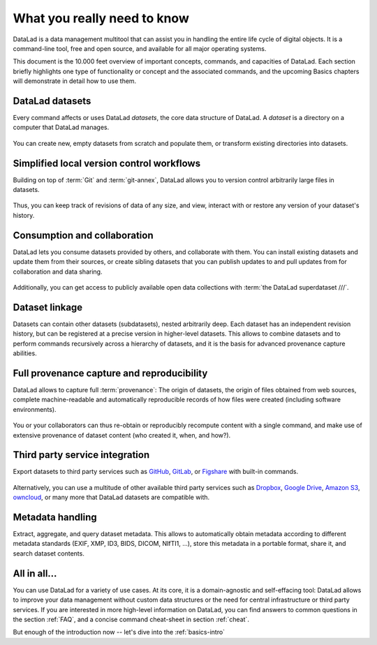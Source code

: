.. _executive_summary:

What you really need to know
----------------------------

DataLad is a data management multitool that can assist you in handling the entire
life cycle of digital objects. It is a command-line tool, free and open source, and
available for all major operating systems.

This document is the 10.000 feet overview of important concepts, commands, and
capacities of DataLad. Each section briefly highlights one type of functionality or
concept and the associated commands, and the upcoming Basics chapters will demonstrate
in detail how to use them.

DataLad datasets
^^^^^^^^^^^^^^^^

Every command affects or uses DataLad *datasets*, the core data structure of
DataLad. A *dataset* is a directory on a computer that DataLad manages.

.. figure:: ../artwork/src/dataset.svg
   :alt: Create DataLad datasets
   :width: 70%

You can create new, empty datasets from scratch and populate them,
or transform existing directories into datasets.

Simplified local version control workflows
^^^^^^^^^^^^^^^^^^^^^^^^^^^^^^^^^^^^^^^^^^

Building on top of :term:`Git` and :term:`git-annex`, DataLad allows you to
version control arbitrarily large files in datasets.

.. figure:: ../artwork/src/local_wf.svg
   :alt: Version control arbitrarily large contents
   :width: 70%

Thus, you can keep track of revisions of data of any size, and view, interact with or
restore any version of your dataset's history.


Consumption and collaboration
^^^^^^^^^^^^^^^^^^^^^^^^^^^^^

DataLad lets you consume datasets provided by others, and collaborate with them.
You can install existing datasets and update them from their sources, or create
sibling datasets that you can publish updates to and pull updates from for
collaboration and data sharing.

.. figure:: ../artwork/src/collaboration.svg
   :alt: Consume and collaborate
   :width: 130%

Additionally, you can get access to publicly available open
data collections with :term:`the DataLad superdataset ///`.

Dataset linkage
^^^^^^^^^^^^^^^

Datasets can contain other datasets (subdatasets), nested arbitrarily deep. Each
dataset has an independent revision history, but can be registered at a precise version
in higher-level datasets. This allows to combine datasets and to perform commands recursively across
a hierarchy of datasets, and it is the basis for advanced provenance capture abilities.

.. figure:: ../artwork/src/linkage_subds.svg
   :alt: Dataset nesting
   :width: 100%

Full provenance capture and reproducibility
^^^^^^^^^^^^^^^^^^^^^^^^^^^^^^^^^^^^^^^^^^^

DataLad allows to capture full :term:`provenance`: The origin of datasets, the
origin of files obtained from web sources, complete machine-readable and
automatically reproducible records of how files were created (including software
environments).

.. figure:: ../artwork/src/reproducible_execution.svg
   :alt: provenance capture
   :width: 100%

You or your collaborators can thus re-obtain or reproducibly recompute content
with a single command, and make use of extensive provenance of dataset content
(who created it, when, and how?).

Third party service integration
^^^^^^^^^^^^^^^^^^^^^^^^^^^^^^^

Export datasets to third party services such as
`GitHub <https://github.com>`_, `GitLab <https://about.gitlab.com>`_, or
`Figshare <https://figshare.com>`_ with built-in commands.

.. figure:: ../artwork/src/thirdparty.svg
   :alt: third party integration
   :width: 100%

Alternatively, you can use a multitude of other available third party services such as
`Dropbox <https://www.dropbox.com>`_, `Google Drive <https://drive.google.com/drive/my-drive>`_,
`Amazon S3 <https://aws.amazon.com/s3>`_, `owncloud <https://owncloud.com>`_,
or many more that DataLad datasets are compatible with.

Metadata handling
^^^^^^^^^^^^^^^^^
Extract, aggregate, and query dataset metadata. This allows to automatically obtain
metadata according to different metadata standards (EXIF, XMP, ID3, BIDS, DICOM,
NIfTI1, ...), store this metadata in a portable format, share it, and search dataset
contents.

.. figure:: ../artwork/src/metadata_prov_imaging.svg
   :alt: meta data capabilities
   :width: 100%

All in all...
^^^^^^^^^^^^^

You can use DataLad for a variety of use cases. At its core, it is a domain-agnostic
and self-effacing tool: DataLad allows to improve your data management without
custom data structures or the need for central infrastructure or third party
services.
If you are interested in more high-level information on DataLad, you can find
answers to common questions in the section :ref:`FAQ`, and a concise command
cheat-sheet in section :ref:`cheat`.

But enough of the introduction now -- let's dive into the
:ref:`basics-intro`
